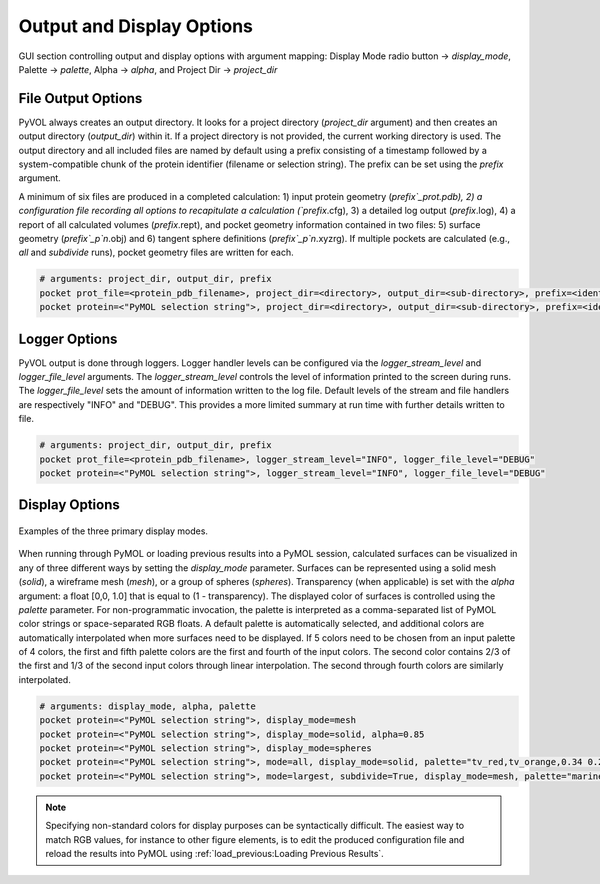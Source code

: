 .. |rarr| unicode:: U+2192 .. right arrow

==========================
Output and Display Options
==========================

.. figure:: _static/display_parameters_gui.png
  :align: center

  GUI section controlling output and display options with argument mapping: Display Mode radio button |rarr| `display_mode`, Palette |rarr| `palette`, Alpha |rarr| `alpha`, and Project Dir |rarr| `project_dir`

File Output Options
-------------------

PyVOL always creates an output directory. It looks for a project directory (`project_dir` argument) and then creates an output directory (`output_dir`) within it. If a project directory is not provided, the current working directory is used. The output directory and all included files are named by default using a prefix consisting of a timestamp followed by a system-compatible chunk of the protein identifier (filename or selection string). The prefix can be set using the `prefix` argument.

A minimum of six files are produced in a completed calculation: 1) input protein geometry (`prefix`_prot.pdb), 2) a configuration file recording all options to recapitulate a calculation (`prefix`.cfg), 3) a detailed log output (`prefix`.log), 4) a report of all calculated volumes (`prefix`.rept), and pocket geometry information contained in two files: 5) surface geometry (`prefix`_p`n`.obj) and 6) tangent sphere definitions (`prefix`_p`n`.xyzrg). If multiple pockets are calculated (e.g., `all` and `subdivide` runs), pocket geometry files are written for each.

.. code-block:: python

  # arguments: project_dir, output_dir, prefix
  pocket prot_file=<protein_pdb_filename>, project_dir=<directory>, output_dir=<sub-directory>, prefix=<identifier>
  pocket protein=<"PyMOL selection string">, project_dir=<directory>, output_dir=<sub-directory>, prefix=<identifier>


Logger Options
--------------

PyVOL output is done through loggers. Logger handler levels can be configured via the `logger_stream_level` and `logger_file_level` arguments. The `logger_stream_level` controls the level of information printed to the screen during runs. The `logger_file_level` sets the amount of information written to the log file. Default levels of the stream and file handlers are respectively "INFO" and "DEBUG". This provides a more limited summary at run time with further details written to file.

.. code-block:: python

  # arguments: project_dir, output_dir, prefix
  pocket prot_file=<protein_pdb_filename>, logger_stream_level="INFO", logger_file_level="DEBUG"
  pocket protein=<"PyMOL selection string">, logger_stream_level="INFO", logger_file_level="DEBUG"


Display Options
---------------

.. figure:: _static/display_v01.png
  :align: center

  Examples of the three primary display modes.

When running through PyMOL or loading previous results into a PyMOL session, calculated surfaces can be visualized in any of three different ways by setting the `display_mode` parameter. Surfaces can be represented using a solid mesh (`solid`), a wireframe mesh (`mesh`), or a group of spheres (`spheres`). Transparency (when applicable) is set with the `alpha` argument: a float [0,0, 1.0] that is equal to (1 - transparency). The displayed color of surfaces is controlled using the `palette` parameter. For non-programmatic invocation, the palette is interpreted as a comma-separated list of PyMOL color strings or space-separated RGB floats. A default palette is automatically selected, and additional colors are automatically interpolated when more surfaces need to be displayed. If 5 colors need to be chosen from an input palette of 4 colors, the first and fifth palette colors are the first and fourth of the input colors. The second color contains 2/3 of the first and 1/3 of the second input colors through linear interpolation. The second through fourth colors are similarly interpolated.

.. code-block:: python

  # arguments: display_mode, alpha, palette
  pocket protein=<"PyMOL selection string">, display_mode=mesh
  pocket protein=<"PyMOL selection string">, display_mode=solid, alpha=0.85
  pocket protein=<"PyMOL selection string">, display_mode=spheres
  pocket protein=<"PyMOL selection string">, mode=all, display_mode=solid, palette="tv_red,tv_orange,0.34 0.26 0.74"
  pocket protein=<"PyMOL selection string">, mode=largest, subdivide=True, display_mode=mesh, palette="marine,forest_green,magenta,cyan"

.. note::

  Specifying non-standard colors for display purposes can be syntactically difficult. The easiest way to match RGB values, for instance to other figure elements, is to edit the produced configuration file and reload the results into PyMOL using :ref:`load_previous:Loading Previous Results`.
